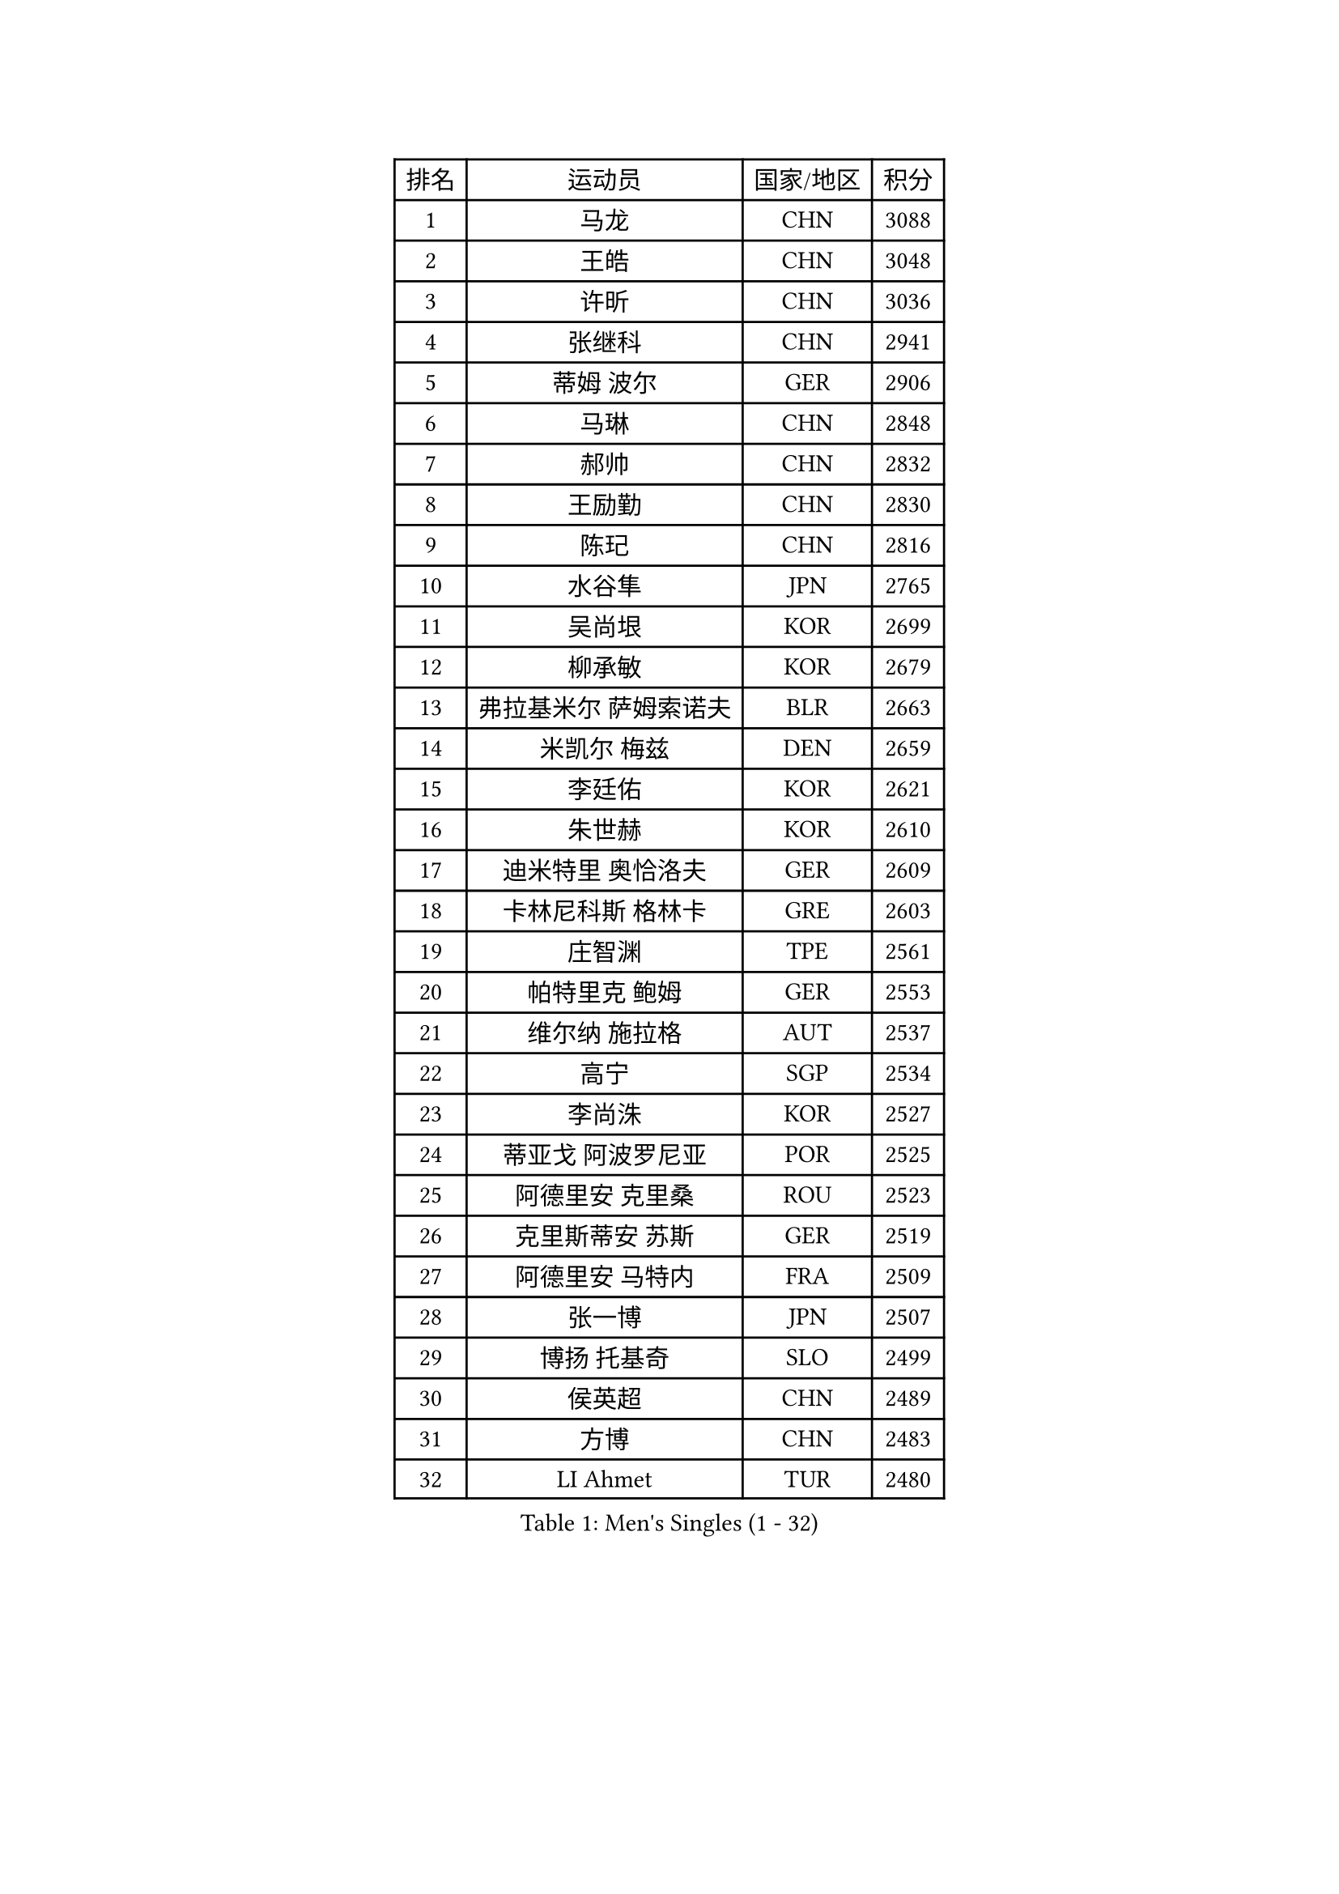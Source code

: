 
#set text(font: ("Courier New", "NSimSun"))
#figure(
  caption: "Men's Singles (1 - 32)",
    table(
      columns: 4,
      [排名], [运动员], [国家/地区], [积分],
      [1], [马龙], [CHN], [3088],
      [2], [王皓], [CHN], [3048],
      [3], [许昕], [CHN], [3036],
      [4], [张继科], [CHN], [2941],
      [5], [蒂姆 波尔], [GER], [2906],
      [6], [马琳], [CHN], [2848],
      [7], [郝帅], [CHN], [2832],
      [8], [王励勤], [CHN], [2830],
      [9], [陈玘], [CHN], [2816],
      [10], [水谷隼], [JPN], [2765],
      [11], [吴尚垠], [KOR], [2699],
      [12], [柳承敏], [KOR], [2679],
      [13], [弗拉基米尔 萨姆索诺夫], [BLR], [2663],
      [14], [米凯尔 梅兹], [DEN], [2659],
      [15], [李廷佑], [KOR], [2621],
      [16], [朱世赫], [KOR], [2610],
      [17], [迪米特里 奥恰洛夫], [GER], [2609],
      [18], [卡林尼科斯 格林卡], [GRE], [2603],
      [19], [庄智渊], [TPE], [2561],
      [20], [帕特里克 鲍姆], [GER], [2553],
      [21], [维尔纳 施拉格], [AUT], [2537],
      [22], [高宁], [SGP], [2534],
      [23], [李尚洙], [KOR], [2527],
      [24], [蒂亚戈 阿波罗尼亚], [POR], [2525],
      [25], [阿德里安 克里桑], [ROU], [2523],
      [26], [克里斯蒂安 苏斯], [GER], [2519],
      [27], [阿德里安 马特内], [FRA], [2509],
      [28], [张一博], [JPN], [2507],
      [29], [博扬 托基奇], [SLO], [2499],
      [30], [侯英超], [CHN], [2489],
      [31], [方博], [CHN], [2483],
      [32], [LI Ahmet], [TUR], [2480],
    )
  )#pagebreak()

#set text(font: ("Courier New", "NSimSun"))
#figure(
  caption: "Men's Singles (33 - 64)",
    table(
      columns: 4,
      [排名], [运动员], [国家/地区], [积分],
      [33], [李平], [QAT], [2479],
      [34], [巴斯蒂安 斯蒂格], [GER], [2473],
      [35], [陈卫星], [AUT], [2472],
      [36], [让 米歇尔 赛弗], [BEL], [2469],
      [37], [岸川圣也], [JPN], [2468],
      [38], [亚历山大 希巴耶夫], [RUS], [2464],
      [39], [闫安], [CHN], [2463],
      [40], [马克斯 弗雷塔斯], [POR], [2457],
      [41], [吉田海伟], [JPN], [2451],
      [42], [LIN Ju], [DOM], [2442],
      [43], [约尔根 佩尔森], [SWE], [2427],
      [44], [YANG Zi], [SGP], [2423],
      [45], [金珉锡], [KOR], [2422],
      [46], [丁祥恩], [KOR], [2421],
      [47], [佐兰 普里莫拉克], [CRO], [2421],
      [48], [德米特里 佩罗普科夫], [CZE], [2420],
      [49], [SEO Hyundeok], [KOR], [2419],
      [50], [高礼泽], [HKG], [2418],
      [51], [艾曼纽 莱贝松], [FRA], [2417],
      [52], [GERELL Par], [SWE], [2408],
      [53], [SVENSSON Robert], [SWE], [2408],
      [54], [SIMONCIK Josef], [CZE], [2406],
      [55], [JANG Song Man], [PRK], [2406],
      [56], [LI Hu], [SGP], [2404],
      [57], [江天一], [HKG], [2403],
      [58], [CHTCHETININE Evgueni], [BLR], [2403],
      [59], [郑荣植], [KOR], [2400],
      [60], [LEGOUT Christophe], [FRA], [2399],
      [61], [HABESOHN Daniel], [AUT], [2398],
      [62], [帕纳吉奥迪斯 吉奥尼斯], [GRE], [2398],
      [63], [阿列克谢 斯米尔诺夫], [RUS], [2396],
      [64], [上田仁], [JPN], [2395],
    )
  )#pagebreak()

#set text(font: ("Courier New", "NSimSun"))
#figure(
  caption: "Men's Singles (65 - 96)",
    table(
      columns: 4,
      [排名], [运动员], [国家/地区], [积分],
      [65], [丹羽孝希], [JPN], [2395],
      [66], [KUZMIN Fedor], [RUS], [2394],
      [67], [KONECNY Tomas], [CZE], [2390],
      [68], [KIM Junghoon], [KOR], [2390],
      [69], [松平健太], [JPN], [2390],
      [70], [罗伯特 加尔多斯], [AUT], [2386],
      [71], [林高远], [CHN], [2384],
      [72], [尹在荣], [KOR], [2381],
      [73], [GORAK Daniel], [POL], [2381],
      [74], [彼得 科贝尔], [CZE], [2380],
      [75], [何志文], [ESP], [2374],
      [76], [MONTEIRO Joao], [POR], [2373],
      [77], [沙拉特 卡马尔 阿昌塔], [IND], [2367],
      [78], [诺沙迪 阿拉米扬], [IRI], [2366],
      [79], [唐鹏], [HKG], [2364],
      [80], [CHO Eonrae], [KOR], [2364],
      [81], [FEJER-KONNERTH Zoltan], [GER], [2361],
      [82], [KOSOWSKI Jakub], [POL], [2361],
      [83], [基里尔 斯卡奇科夫], [RUS], [2360],
      [84], [陈建安], [TPE], [2358],
      [85], [张钰], [HKG], [2354],
      [86], [卢文 菲鲁斯], [GER], [2351],
      [87], [卢兹扬 布拉斯奇克], [POL], [2348],
      [88], [DIDUKH Oleksandr], [UKR], [2346],
      [89], [安德烈 加奇尼], [CRO], [2340],
      [90], [斯特凡 菲格尔], [AUT], [2336],
      [91], [LEE Jungsam], [KOR], [2332],
      [92], [SALIFOU Abdel-Kader], [BEN], [2330],
      [93], [李静], [HKG], [2330],
      [94], [MATSUDAIRA Kenji], [JPN], [2325],
      [95], [亚历山大 卡拉卡谢维奇], [SRB], [2321],
      [96], [詹斯 伦德奎斯特], [SWE], [2313],
    )
  )#pagebreak()

#set text(font: ("Courier New", "NSimSun"))
#figure(
  caption: "Men's Singles (97 - 128)",
    table(
      columns: 4,
      [排名], [运动员], [国家/地区], [积分],
      [97], [LIU Song], [ARG], [2311],
      [98], [SONG Hongyuan], [CHN], [2311],
      [99], [HENZELL William], [AUS], [2308],
      [100], [KASAHARA Hiromitsu], [JPN], [2304],
      [101], [马蒂亚斯 法尔克], [SWE], [2303],
      [102], [DRINKHALL Paul], [ENG], [2302],
      [103], [WANG Zengyi], [POL], [2301],
      [104], [雅罗斯列夫 扎姆登科], [UKR], [2301],
      [105], [WU Jiaji], [DOM], [2299],
      [106], [利亚姆 皮切福德], [ENG], [2298],
      [107], [BURGIS Matiss], [LAT], [2298],
      [108], [RUBTSOV Igor], [RUS], [2296],
      [109], [LIVENTSOV Alexey], [RUS], [2295],
      [110], [MACHADO Carlos], [ESP], [2294],
      [111], [PISTEJ Lubomir], [SVK], [2293],
      [112], [KEINATH Thomas], [SVK], [2293],
      [113], [MATSUMOTO Cazuo], [BRA], [2292],
      [114], [VANG Bora], [TUR], [2292],
      [115], [BENTSEN Allan], [DEN], [2286],
      [116], [LASHIN El-Sayed], [EGY], [2285],
      [117], [SIRUCEK Pavel], [CZE], [2285],
      [118], [LEE Jinkwon], [KOR], [2277],
      [119], [韩阳], [JPN], [2277],
      [120], [达米安 艾洛伊], [FRA], [2275],
      [121], [金赫峰], [PRK], [2273],
      [122], [VRABLIK Jiri], [CZE], [2273],
      [123], [#text(gray, "WU Hao")], [CHN], [2269],
      [124], [TAKAKIWA Taku], [JPN], [2269],
      [125], [VLASOV Grigory], [RUS], [2264],
      [126], [HUANG Sheng-Sheng], [TPE], [2262],
      [127], [ANDRIANOV Sergei], [RUS], [2257],
      [128], [TSUBOI Gustavo], [BRA], [2255],
    )
  )